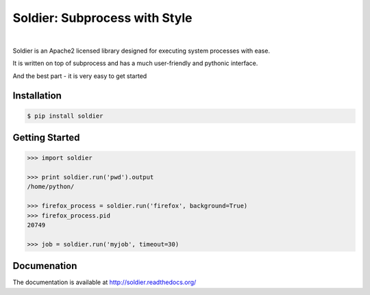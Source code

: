 Soldier: Subprocess with Style
==============================
.. image:: https://travis-ci.org/yashmehrotra/soldier.svg?branch=master
    :target: https://travis-ci.org/yashmehrotra/soldier

.. image:: https://img.shields.io/badge/license-APACHE2-blue.svg?style=flat-square
    :target: https://github.com/yashmehrotra/soldier/blob/master/LICENSE

.. image:: https://readthedocs.org/projects/soldier/badge/?version=latest
    :target: http://soldier.readthedocs.org/en/latest/?badge=latest
    :alt: Documentation Status

|
.. image:: https://raw.githubusercontent.com/yashmehrotra/soldier/master/images/flint.jpg

Soldier is an Apache2 licensed library designed for executing system processes with ease.

It is written on top of subprocess and has a much user-friendly and pythonic interface.

And the best part - it is very easy to get started

Installation 
------------
.. code-block:: sh

    $ pip install soldier

Getting Started
---------------
.. code-block:: python

    >>> import soldier

    >>> print soldier.run('pwd').output
    /home/python/
    
    >>> firefox_process = soldier.run('firefox', background=True)
    >>> firefox_process.pid
    20749

    >>> job = soldier.run('myjob', timeout=30)

Documenation
------------

The documentation is available at http://soldier.readthedocs.org/
